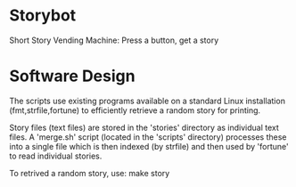 * Storybot
Short Story Vending Machine: Press a button, get a story

* Software Design
The scripts use existing programs available on a standard Linux
installation (fmt,strfile,fortune) to efficiently retrieve a random
story for printing.

Story files (text files) are stored in the 'stories' directory as
individual text files. A 'merge.sh' script (located in the 'scripts'
directory) processes these into a single file which is then indexed
(by strfile) and then used by 'fortune' to read individual stories.

To retrived a random story, use:
  make story
